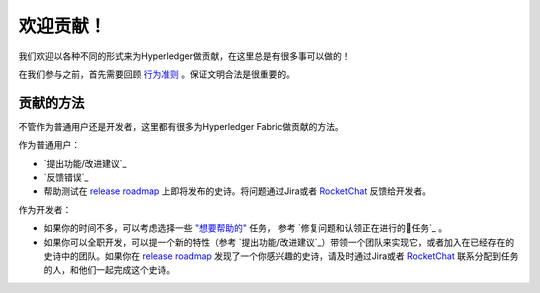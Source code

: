 欢迎贡献！
======================

我们欢迎以各种不同的形式来为Hyperledger做贡献，在这里总是有很多事可以做的！

在我们参与之前，首先需要回顾
`行为准则 <https://wiki.hyperledger.org/community/hyperledger-project-code-of-conduct>`__
。保证文明合法是很重要的。

贡献的方法
------------------
不管作为普通用户还是开发者，这里都有很多为Hyperledger Fabric做贡献的方法。

作为普通用户：

- `提出功能/改进建议`_
- `反馈错误`_
- 帮助测试在
  `release roadmap <https://jira.hyperledger.org/secure/Dashboard.jspa?selectPageId=10104>`_
  上即将发布的史诗。将问题通过Jira或者
  `RocketChat <https://chat.hyperledger.org>`_
  反馈给开发者。

作为开发者：

- 如果你的时间不多，可以考虑选择一些
  `"想要帮助的" <https://jira.hyperledger.org/issues/?filter=10147>`_ 任务，
  参考 `修复问题和认领正在进行的任务`_ 。

- 如果你可以全职开发，可以提一个新的特性（参考 `提出功能/改进建议`_）带领一个团队来实现它，或者加入在已经存在的史诗中的团队。如果你在
  `release roadmap <https://jira.hyperledger.org/secure/Dashboard.jspa?selectPageId=10104>`_ 发现了一个你感兴趣的史诗，请及时通过Jira或者
  `RocketChat <https://chat.hyperledger.org>`_ 联系分配到任务的人，和他们一起完成这个史诗。